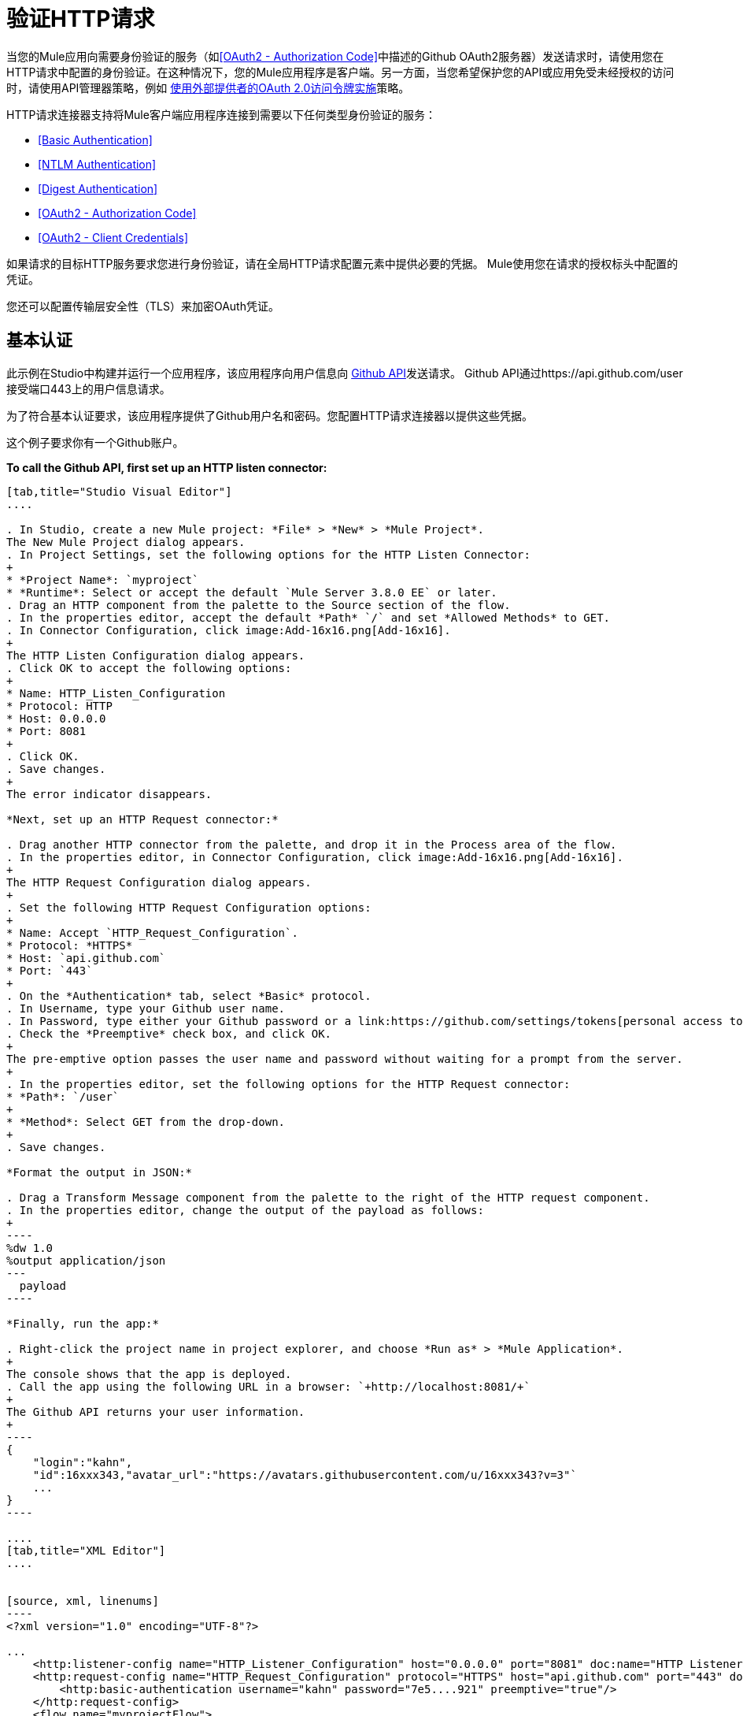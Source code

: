 = 验证HTTP请求
:keywords: http, authentication, security, users, connectors, anypoint, studio, oauth, basic auth, digest

当您的Mule应用向需要身份验证的服务（如<<OAuth2 - Authorization Code>>中描述的Github OAuth2服务器）发送请求时，请使用您在HTTP请求中配置的身份验证。在这种情况下，您的Mule应用程序是客户端。另一方面，当您希望保护您的API或应用免受未经授权的访问时，请使用API​​管理器策略，例如 link:/api-manager/external-oauth-2.0-token-validation-policy[使用外部提供者的OAuth 2.0访问令牌实施]策略。

HTTP请求连接器支持将Mule客户端应用程序连接到需要以下任何类型身份验证的服务：

*  <<Basic Authentication>>
*  <<NTLM Authentication>>
*  <<Digest Authentication>>
*  <<OAuth2 - Authorization Code>>
*  <<OAuth2 - Client Credentials>>

如果请求的目标HTTP服务要求您进行身份验证，请在全局HTTP请求配置元素中提供必要的凭据。 Mule使用您在请求的授权标头中配置的凭证。

您还可以配置传输层安全性（TLS）来加密OAuth凭证。

== 基本认证

此示例在Studio中构建并运行一个应用程序，该应用程序向用户信息向 link:https://developer.github.com/v3[Github API]发送请求。 Github API通过https://api.github.com/user接受端口443上的用户信息请求。

为了符合基本认证要求，该应用程序提供了Github用户名和密码。您配置HTTP请求连接器以提供这些凭据。

这个例子要求你有一个Github账户。

*To call the Github API, first set up an HTTP listen connector:*

[tabs]
------
[tab,title="Studio Visual Editor"]
....

. In Studio, create a new Mule project: *File* > *New* > *Mule Project*.
The New Mule Project dialog appears.
. In Project Settings, set the following options for the HTTP Listen Connector:
+
* *Project Name*: `myproject`
* *Runtime*: Select or accept the default `Mule Server 3.8.0 EE` or later.
. Drag an HTTP component from the palette to the Source section of the flow.
. In the properties editor, accept the default *Path* `/` and set *Allowed Methods* to GET.
. In Connector Configuration, click image:Add-16x16.png[Add-16x16].
+
The HTTP Listen Configuration dialog appears.
. Click OK to accept the following options:
+
* Name: HTTP_Listen_Configuration
* Protocol: HTTP
* Host: 0.0.0.0
* Port: 8081
+
. Click OK.
. Save changes.
+
The error indicator disappears.

*Next, set up an HTTP Request connector:*

. Drag another HTTP connector from the palette, and drop it in the Process area of the flow.
. In the properties editor, in Connector Configuration, click image:Add-16x16.png[Add-16x16].
+
The HTTP Request Configuration dialog appears.
+
. Set the following HTTP Request Configuration options:
+
* Name: Accept `HTTP_Request_Configuration`.
* Protocol: *HTTPS*
* Host: `api.github.com`
* Port: `443`
+
. On the *Authentication* tab, select *Basic* protocol.
. In Username, type your Github user name.
. In Password, type either your Github password or a link:https://github.com/settings/tokens[personal access token].
. Check the *Preemptive* check box, and click OK.
+
The pre-emptive option passes the user name and password without waiting for a prompt from the server.
+
. In the properties editor, set the following options for the HTTP Request connector:
* *Path*: `/user`
+
* *Method*: Select GET from the drop-down.
+
. Save changes.

*Format the output in JSON:*

. Drag a Transform Message component from the palette to the right of the HTTP request component.
. In the properties editor, change the output of the payload as follows:
+
----
%dw 1.0
%output application/json
---
  payload
----

*Finally, run the app:*

. Right-click the project name in project explorer, and choose *Run as* > *Mule Application*.
+
The console shows that the app is deployed.
. Call the app using the following URL in a browser: `+http://localhost:8081/+`
+
The Github API returns your user information.
+
----
{
    "login":"kahn",
    "id":16xxx343,"avatar_url":"https://avatars.githubusercontent.com/u/16xxx343?v=3"`
    ...
}
----

....
[tab,title="XML Editor"]
....


[source, xml, linenums]
----
<?xml version="1.0" encoding="UTF-8"?>

...
    <http:listener-config name="HTTP_Listener_Configuration" host="0.0.0.0" port="8081" doc:name="HTTP Listener Configuration"/>
    <http:request-config name="HTTP_Request_Configuration" protocol="HTTPS" host="api.github.com" port="443" doc:name="HTTP Request Configuration">
        <http:basic-authentication username="kahn" password="7e5....921" preemptive="true"/>
    </http:request-config>
    <flow name="myprojectFlow">
        <http:listener config-ref="HTTP_Listener_Configuration" path="/" doc:name="HTTP"/>
        <http:request config-ref="HTTP_Request_Configuration" path="/user" method="GET" doc:name="HTTP"/>
        <dw:transform-message doc:name="Transform Message">
            <dw:set-payload><![CDATA[%dw 1.0
%output application/json
---
  payload]]></dw:set-payload>
        </dw:transform-message>
    </flow>
</mule>

----

....
------

==  NTLM身份验证

NT LAN管理器（NTLM）身份验证取代Microsoft LAN Manager（LANMAN）（一种较旧的Microsoft产品）中的身份验证协议。 NTLM在Mule 3.7及更高版本中可用。

在此示例中，GET请求会发送到++ http：//www.example.com/test++，并使用提供的用户名和密码添加"Authorization"标头。

[tabs]
------
[tab,title="Studio Visual Editor"]
....
. Drag an HTTP Connector to your canvas, create a new Connector Configuration element for it
. Select the *Authentication* tab
. In the Protocol dropdown menu, pick *NTLM*
. Provide your Username and Password (or references to properties that contain them), also optionally your Domain and Workstation
....
[tab,title="XML Editor"]
....
NTML authentication is configured in the same way as Basic Authentication, just provide username and password in the attributes of the child element. The only difference is that the child element is differently named: "ntml-authentication" and that you can optionally add domain and workstation attributes.

[source, xml, linenums]
----
<http:request-config name="HTTP_Request_Configuration" host="example.com" port="8081" doc:name="HTTP Request Configuration">
        <http:ntlm-authentication username="myuser" password="mypass" domain="mydomain"/>
</http:request-config>

<flow name="digest_flow">
    ...
    <http:request config-ref="HTTP_Request_Configuration" path="test" method="GET" />

</flow>
----

....
------

== 摘要式身份验证

[tabs]
------
[tab,title="Studio Visual Editor"]
....
. Drag an HTTP Connector to your canvas, create a new Connector Configuration element for it
. Select the *Authentication* tab
. In the Protocol dropdown menu, pick *Digest*
. Provide your Username and Password (or references to properties that contain them)
....
[tab,title="XML Editor"]
....
Digest authentication is configured in the same way as Basic Authentication, just provide username and password in the attributes of the child element. The only difference is that the child element is differently named: "digest-authentication".

[source, code, linenums]
----

<http:request-config name="HTTP_Request_Configuration" host="example.com" port="8081" doc:name="HTTP Request Configuration">
        <http:digest-authentication username="myuser" password="mypass"/>
    </http:request-config>

<flow name="digest_flow">
    ...
    <http:request config-ref="HTTP_Request_Configuration" path="test" method="GET" />

</flow>
----

....
------

在此示例中，GET请求会发送到++ http：//www.example.com/test++，并使用提供的用户名和密码添加"Authorization"标头。

==  OAuth2  - 授权码

OAuth2  - 授权码配置OAuth 2.0授权码授权类型。 OAuth认证服务器保存受OAuth保护的资源。例如，对Github API的调用可以通过 link:https://developer.github.com/v3/oauth/[Github服务器使用OAuth]进行认证。本节中的示例向您展示了如何创建Mule客户端应用程序来访问Github OAuth身份验证服务器上的受保护资源（Github用户数据）。该示例涵盖以下内容：

* 安装
* 创建Mule客户端应用程序
* 运行Mule客户端应用程序

这个例子要求你有一个Github账户。

=== 安装

首先，您在认证服务器上注册客户端应用程序。认证服务器为Mule客户端应用分配客户端ID和客户端密钥。该应用程序稍后使用这些凭据向身份验证服务器标识自己。在注册过程中，您还可以将URL提供给Mule应用程序主页和应用程序回调URL。

image::authentication-in-http-requests-75e03.png[认证功能于HTTP的请求，75e03]


*To set up the example Mule client application:*

. 登录到Github。
您的Github个人设置中的.  link:https://github.com/settings/applications/new[注册应用程序]。在*Register a new OAuth application*页面上，填写以下文本框：
+
* 应用程序名称：键入任意应用程序名称。在这个例子中，使用`oauth-grant-code`。
* 首页网址：对于此示例，请使用`+http://localhost:8082+`。
* 授权回调网址：对于此示例，请使用`+http://localhost:8082/callback+`。
* 点击*Register application*。
+
Github为`+https://github.com/settings/applications/<app number>+`上的注册应用程序创建一个页面，其中包含Github分配的客户端ID和客户端密钥。

=== 创建Mule客户端应用程序

在本节中，您将创建使用Github分配的客户端ID和客户端密钥访问Github OAuth2身份验证服务器上的用户数据的Mule客户端应用程序。该示例由一个HTTP侦听连接器，一个HTTP请求连接器和一个用于将纯文本转换为JSON的DataWeave（转换）组件组成。在HTTP请求者中，您配置对认证服务器的访问。

在以下过程中，您可以配置多个选项，包括这些选项：

*   *localauthorizationUrl*
+
在应用程序中定义一个用于侦听传入请求的URL。
+
*  *Authorization URL*
+
link:https://developer.github.com/v3/oauth/#web-application-flow[由Github提供]，此URL将用户请求从Mule客户端应用程序重定向到Github身份验证服务器的授权URL。
+
*  *Token URL*
+
Mule客户端应用程序将令牌发送到您在Mule客户端应用程序中配置的*Token URL*。

*To configure the Mule client app for accessing the Github authentication server:*

[tabs]
------
[tab,title="Studio Visual Editor"]
....

. In Studio, create a new Mule project: *File* > *New* > *Mule Project*.
+
The New Mule Project dialog appears.
+
. In Project Settings, set the following options for the HTTP Listen Connector:
+
* *Project Name*: `oauth-grant-code`
* *Runtime*: Select or accept the default `Mule Server 3.8.0 EE` or later.
. Drag an HTTP component from the palette to the Source section of the flow.
. In the properties editor, accept the default *Path* `/`.
. In Connector Configuration, click image:Add-16x16.png[Add-16x16].
+
The HTTP Request Configuration dialog appears.
. Click OK to accept the following options:
+
* Name: HTTP_Request_Configuration
* Protocol: HTTP
* Host: 0.0.0.0
* Port: 8081
* Base Path: /github
+
. Click OK.
. Save changes.
+
The error indicator disappears.

*Next, set up an HTTP request connector:*

. Drag another HTTP connector from the palette, and drop it in the Process area of the flow.
. In the properties editor, in Connector Configuration, click image:Add-16x16.png[Add-16x16].
+
The HTTP Request Configuration dialog appears.
+
. Set the following HTTP Request Configuration options:
+
* Name: Accept `HTTP_Request_Configuration`.
* Protocol: *HTTPS*
* Host: `api.github.com`
* Port: `443`
+
. On the *Authentication* tab, select `OAuth2 - Authorization Code`.
. Set the following options:
+
* Client Id: Type the client Id that Github provided when you registered the app.
* Client Secret: Type the client secret that Github provided when you registered the app.
* Redirection URL: `+http://localhost:8082/callback+`
+
This value matches the value you configured for *Authorization callback URL* when registering the app in Github.
* Authorization Url: `+https://github.com/login/oauth/authorize+`
* Local Authorization Url: `+https://localhost:8082/login+`
* Token Url: `+https://github.com/login/oauth/access_token+`
* Access Token: `#[payload.'access_token']`
+
This MEL expression link:/mule-user-guide/v/3.8/authentication-in-http-requests#extracting-parameters-from-the-token-url-response[extracts an access token].
+
* Refresh Token: `#[payload.'access_token']`
+
You can use the same MEL expression for the refresh token; however, Github doesn't actually use a refresh token.
+
image::authentication-in-http-requests-c2070.png[authentication-in-http-requests-c2070]
+
. Click OK.
. Save changes.
. Drag a Transform Message component from the palette to the right of the HTTP request component.
. In the properties editor, change the output of the payload as follows:
+
----
%dw 1.0
%output application/json
---
  payload
----
+
This formats the output of the user data in Github.

....
[tab,title="XML Editor"]
....
Within the global configuration of the connector, add an `oauth2:authorization-code-grant-type` child element, include the following values in it:

* The *clientId* and *clientSecret*.
+
Use the client ID and client secret you received from Github when registering your application.
* The *redirectionUrl* to which the Github authentication server will send the access token once the RO grants you access.

If you were required to provide a redirect URL when registering your application with Github, this value must match what you provided there.

Inside this element, add a `oauth2:authorization-request` child element with the following attributes:

* The *authorizationUrl* that the Github authentication server exposes
* The *localauthorizationUrl*

Also, at the same level, add a `oauth2:token-request` child element with the following attribute:

* The *tokenUrl* that the Github authentication server exposes

[source, xml, linenums]
----
    <http:listener-config name="HTTP_Listener_Configuration" host="0.0.0.0" port="8081" doc:name="HTTP Listener Configuration" basePath="/github"/>
    <http:request-config name="HTTP_Request_Configuration" protocol="HTTPS" host="api.github.com" port="443" doc:name="HTTP Request Configuration">
        <oauth2:authorization-code-grant-type clientId="27...df" clientSecret="ae...6" redirectionUrl="http://localhost:8082/callback">
            <oauth2:authorization-request authorizationUrl="https://github.com/login/oauth/authorize" localAuthorizationUrl="http://localhost:8082/login" />
            <oauth2:token-request tokenUrl="https://github.com/login/oauth/access_token">
                <oauth2:token-response accessToken="#[payload.'access_token']" refreshToken="#[payload.'access_token']"/>
            </oauth2:token-request>
        </oauth2:authorization-code-grant-type>
    </http:request-config>
    <flow name="oauth-grant-codeFlow">
        <http:listener config-ref="HTTP_Listener_Configuration" path="/" doc:name="HTTP"/>
        <http:request config-ref="HTTP_Request_Configuration" path="/user" method="GET" doc:name="HTTP">
            <http:request-builder>
                <http:header headerName="Accept" value="application/vnd.github.v3+json"/>
            </http:request-builder>
        </http:request>
        <dw:transform-message doc:name="Transform Message">
            <dw:set-payload><![CDATA[%dw 1.0
%output application/json
---
  payload]]></dw:set-payload>
        </dw:transform-message>
    </flow>
----
....
------

=== 运行Mule客户端应用程序

部署Mule客户端应用程序后，请按照本节中的过程运行该应用程序。该程序涵盖以下行动：

* 提交Github访问Mule客户端应用程序的HTTP请求（下图中的＃1）
+
客户端应用程序将请求重定向到Github身份验证服务器（图中＃2）。 Github提示您登录并授权您注册的客户端应用程序。
* 使用您的Github登录帐户凭据登录并授权应用程序（图中＃3-4）
+
作为响应，Github认证服务器返回一个*access token*（图中的＃5）。
+
image::authentication-in-http-requests-42011.png[认证功能于HTTP的请求-42011]
+
* 使用访问令牌请求安全的用户数据（下图中的＃1-2）
+
客户端应用程序从Github认证服务器获取用户数据（图中＃3）。
+
image::authentication-in-http-requests-278ae.png[认证功能于HTTP的请求，278ae]

*To run the Mule client app to get Github user data:*

在访问令牌过期之前执行以下步骤：

. 在项目浏览器中右键单击项目名称，然后选择*Run as*> *Mule Application*。
+
控制台显示应用程序已部署。
+
. 在浏览器中输入本地授权网址“+ http://localhost:8082/login+` to initiate the link:https://tools.ietf.org/html/rfc6749#section-4.1[OAuth2舞蹈]”。
+
Github提示你登录。
+
. 使用您的Github用户名和密码登录。
+
Github提示您授权您注册的应用程序运行。
+
image::authentication-in-http-requests-96a5d.png[认证功能于HTTP的请求，96a5d]
+
. 点击*Authorize application*。
+
`Successfully retrieved access token`在用于启动OAuth2舞蹈的浏览器中显示为正文文本。
+
要返回令牌以获取数据，请在浏览器中输入以下网址：`+http://localhost:8081/github+`
+
Github API返回您的用户信息。
+
----
{
    "login":"kahn",
    "id":16xxx343,"avatar_url":"https://avatars.githubusercontent.com/u/16xxx343?v=3"`
    ...
}
----

=== 使用范围

在Mule客户端应用程序中配置*scopes*属性是可选的，并且不需要Github示例。要配置范围，请定义认证服务器中可用的OAuth范围的逗号分隔列表。 OAuth中的范围就像安全角色。

=== 将自定义参数发送到授权URL

有些OAuth实现需要或允许在调用OAS的认证URL时发送额外的查询参数。

[tabs]
------
[tab,title="Studio Visual Editor"]
....
. Drag an HTTP Connector to your canvas, create a new Connector Configuration element for it.
. Select the *Authentication* tab.
. In the Protocol dropdown menu, pick *OAuth2 - Authorization Code*.
. Fill in the same fields as in the previous example.
. Click the *Add Custom Parameter* as many times as you need and define a name and value for each custom parameter.
....
[tab,title="XML Editor"]
....
This example includes two `Oauth2:custom-parameter` child elements that define parameters that are specific to this API.

[source, xml, linenums]
----
<http:request-config name="HTTP_Request_Configuration" host="api.box.com" port="443" basePath="/2.0" doc:name="HTTP Request Configuration" >
        <oauth2:authorization-code-grant-type clientId="your_client_id" clientSecret="your_client_secret" redirectionUrl="http://localhost:8082/redirectUrl">
            <oauth2:authorization-request authorizationUrl="http://www.box.com/api/oauth2/authorize" localAuthorizationUrl="http://localhost:8082/authorization">
                <oauth2:custom-parameters>
                    <oauth2:custom-parameter paramName="box_device_id" value="123142"/>
                    <oauth2:custom-parameter paramName="box_device_name" value="my-phone"/>
                </oauth2:custom-parameters>
            </oauth2:authorization-request>
            <oauth2:token-request tokenUrl="http://www.box.com/api/oauth2/token"/>
        </oauth2:authorization-code-grant-type>
    </http:request-config>
----

....
------

=== 覆盖重定向URI（外部redirect_uri）

link:https://tools.ietf.org/html/rfc6749[OAuth 2.0规范]描述了从重定向的目标站点检查重定向URI。 OAuth认证服务器使用URL向Mule服务器提供认证码以检索访问令牌。如果您提供此URL，Mule会在用于存储验证代码的URL处创建一个端点，除非已经注册了一个端点来手动提取授权代码。

您可以通过设置系统属性`mule.oauth2.externalRedirectUrl`来配置外部重定向URI。

例如，使用`mule.oauth2.externalRedirectUrl`对于将应用程序部署到CloudHub特别有用。在认证配置中，您需要使用以下格式指定redirectionURL：

例如，重定向URL是 http://localhost:8082/callback in the link:/mule-user-guide/v/3.8/authentication-in-http-requests#creating-the-mule-client-app[前面的例子]：

要为CloudHub创建端点，Mule必须以不同的格式为CloudHub创建端点。例如：

`+https://<app>.cloudhub.io/<redirect Uri>+`

要指示Mule以正确的格式为CloudHub创建端点，请在您的Mule属性文件中包含`mule.oauth2.externalRedirectUrl`系统属性。例如：

----
mule.env=dev
mule.oauth2.externalRedirectUrl=http://<app>.cloudhub.io/callback
...
----

=== 从令牌URL响应中提取参数

从认证服务器获得授权码后，您向服务器的令牌URL发送请求以接收*access token*。

OAuth规范中未定义对令牌URL请求的响应格式。每个实现可能因此返回不同的响应格式。默认情况下，Mule希望响应采用JSON格式。在这种情况下，HTTP响应连接器知道如何提取所需的信息，只要其元素的名称如下所示：

*  *access token*：JSON字段必须命名为`access_token`
*  *refresh token*：JSON字段必须命名为`refresh_token`
*  *expires*：JSON字段必须命名为`expires_in`

当响应采用JSON格式时，会自动提取参数，并且您可以使用 link:/mule-user-guide/v/3.8/mule-expression-language-mel[MEL表达式]在Mule消息中引用这些值，这些值是对对令牌URL的请求的响应生成的，如前面的Github例。

当响应不是JSON格式时，您必须先配置连接器，以便知道如何提取这些值。在以下示例中，连接器期望响应具有`application/x-www-form-urlencoded`的{​​{0}}，因此响应的主体将转换为有效内容中的映射。通过MEL表达式提取地图中的值，例如`#[payload.'access_token']`。

[tabs]
------
[tab,title="Studio Visual Editor"]
....

On the *Authentication* tab, configure the options as follows for the *OAuth2 - Authorization Code*:

** Access Token: `#[payload.'access_token']`
** Expires In `#[payload.'expires_in']`
** Refresh Token `#[payload.'refresh_token']`
....
[tab,title="XML Editor"]
....
This example includes two `Oauth2:custom-parameter` child elements that define parameters specific to this API.

[source, xml, linenums]
----
<http:request-config name="HTTP_Request_Configuration" host="api.box.com" port="443" basePath="/2.0" doc:name="HTTP Request Configuration">
        <oauth2:authorization-code-grant-type clientId="your_client_id" clientSecret="your_client_secret" redirectionUrl="http://localhost:8082/redirectUrl">
            <oauth2:authorization-request authorizationUrl="http://www.box.com/api/oauth2/authorize" localAuthorizationUrl="http://localhost:8082/authorization"/>
            <oauth2:token-request tokenUrl="http://www.box.com/api/oauth2/token">
                <oauth2:token-response accessToken="#[payload.'access_token']" expiresIn="#[payload.'expires_in']" refreshToken="#[payload.'refresh_token']"/>
            </oauth2:token-request>
        </oauth2:authorization-code-grant-type>
    </http:request-config>
----

....
------

=== 刷新访问令牌自定义

您从令牌URL获取的访问令牌最终会过期。令牌有效的时间长度取决于验证服务器的实现。访问令牌到期后，您可以通过使用令牌URL响应提供的*refresh access token*来检索新的访问令牌，而不是再次浏览整个过程。

Mule自动处理这个用例。因此，默认情况下，当执行HTTP请求连接器时，如果响应的状态码为403，mule将调用令牌URL并获取新的访问令牌。

您可以自定义Mule执行其中一个请求以使用 link:/mule-user-guide/v/3.8/mule-expression-language-mel[MEL表达]获取新的访问令牌。该表达式针对从HTTP请求连接器调用的响应生成的Mule消息进行评估。

[tabs]
------
[tab,title="Studio Visual Editor"]
....
On the *Authentication* tab, configure the *Request Token When* field with the following MEL expression:
#`[xpath3('/response/status/text()', payload, 'STRING') == ‘unauthorized’]`
....
[tab,title="XML Editor"]
....
To set when to perform a call to obtain a new access token, set a MEL expression for the attribute `refreshTokenwhen` in the `oauth2:token-request` element.

[source, xml, linenums]
----
<http:request-config name="HTTP_Request_Configuration" host="api.box.com" port="443" basePath="/2.0" doc:name="HTTP Request Configuration">
        <oauth2:authorization-code-grant-type clientId="your_client_id" clientSecret="your_client_secret" redirectionUrl="http://localhost:8082/redirectUrl">
            <oauth2:authorization-request authorizationUrl="http://www.box.com/api/oauth2/authorize" localAuthorizationUrl="http://localhost:8082/authorization"/>
            <oauth2:token-request tokenUrl="{{0}}"/>
        </oauth2:authorization-code-grant-type>
    </http:request-config>
----

....
------

请求授权失败时，响应包含名为*status*的值为`‘unauthorized’`的XML节点。在前面的例子中，MEL表达式评估该条件。当它评估为真时，Mule向令牌URL发送请求以检索新的访问令牌。

代表多个用户访问资源=== 

在前面的例子中，你认证了一个用户。您可以通过定义在授权期间识别每个用户的方式，为单个应用程序中的多个用户处理访问令牌。在此期间，您向令牌URL发送请求以检索访问令牌，并使用获取的访问令牌对API执行操作。

要确定哪个用户授予访问Mule客户端应用程序的权限，请定义一个MEL表达式，以针对对本地授权URL的调用检索*Resource Owner ID*。

[tabs]
------
[tab,title="Studio Visual Editor"]
....
On the *Authentication* tab, configure the options as follows for the *OAuth2 - Authorization Code*: In the Advanced section of the Authentication tab, set:

* *Resource Owner ID* to `#[flowVars.'userId']`
* *Local Authorization URI*
#[message.inboundProperties.'http.query.params'.userId]

The field *Resource Owner ID* must be set with a MEL expression that allows each execution of the HTTP Request Connector to retrieve the RO identifier from the Mule Message. So on this example, whenever the HTTP Request Connector is executed, there must be a flow variable named ‘userId’ with the RO identifier to use. To create this variable, you can add a Variable transformer to your flow, positioned before the HTTP Request Connector, and configure the transformer to create the userId variable in the Mule Message.

The *Local Authorization* *URI* field (the one in the Advanced section), defines that in order to get the RO identifier, the `userId` query parameter must be parsed from the call done to the local authorization URL.

So if you hit `http://localhost:8082/authorization?userId=john`, then the RO john can grant access to the CA on his behalf. If you hit `http://localhost:8082/authorization?userId=peter` then the RO peter can grant access to the CA on his behalf.
....
[tab,title="XML Editor"]
....
Set `resourceOwnerId` to `#[flowVars.'userId']` and `localAuthorizationUrlResourceOwnerId` to  `#[message.inboundProperties.'http.query.params'.userId]`

[source, xml, linenums]
----
<http:request-config name="HTTP_Request_Configuration" host="api.box.com" port="443" basePath="/2.0" doc:name="HTTP Request Configuration" tlsContext-ref="TLS_Context">
        <oauth2:authorization-code-grant-type clientId="your_client_id" clientSecret="your_client_secret" redirectionUrl="{{0}}"
resourceOwnerId="#[flowVars.'userId']">
            <oauth2:authorization-request authorizationUrl="http://www.box.com/api/oauth2/authorize" localAuthorizationUrl="http://localhost:8082/authorization" scopes="access_user_details, read_user_files"/>
            <oauth2:token-request tokenUrl="{{0}}" />
        </oauth2:authorization-code-grant-type>
    </http:request-config>
----

The attribute `resourceOwnerId` must be set with a MEL expression that allows each `http:request` execution to retrieve the RO identifier from the Mule Message. So on this example, whenever the `http:request` is executed, there must be a flow variable named ‘userId’ with the RO identifier to use.

[source, xml, linenums]
----
<flow name="accessROFolders">
        <set-variable variableName="userId" value="#['Peter']" doc:name="Variable"/>
        <http:request config-ref="HTTP_Request_Configuration" path="/folders" method="GET" doc:name="HTTP"/>
    </flow>
----

The attribute localAuthorizationUrlResourceOwnerId defines that, in order to get the RO identifier, the `userId` query parameter must be parsed from the call done to the local authorization URL.

So if you hit `http://localhost:8082/authorization?userId=john`, then the RO john can grant access to the CA on his behalf. If you hit `http://localhost:8082/authorization?userId=peter` then the RO peter can grant access to the CA on his behalf.

....
------

=== 为OAuth授权码使用HTTPS

当您需要使用HTTPS与生产环境中典型的身份验证服务器进行通信时，请将HTTPS编码应用于所有请求中的OAuth凭据，包括为以下操作执行的操作：

本地授权网址* 
* 授权网址
重定向网址* 
* 令牌网址

通过在HTTP请求连接器身份验证设置中指定TLS上下文，将在所有这些请求中处理这个问题。

[tabs]
------
[tab,title="Studio Visual Editor"]
....
On the *Authentication* tab, configure the options as follows for the *OAuth2 - Authorization Code*:

. In the TLS configuration section, select *Use Global TLS Config*
. Click the green plus sign next to the field to create a new TLS Context
. Set up the trust store and key store configuration and click OK to save

The TLS settings in the Authentication tab encode your OAuth credentials. The TLS/SSL tab of the HTTP Request Configuration encode the request body.
====

....
[tab,title="XML Editor"]
....
Set `tlsContext-ref` to reference a TLS context element, provide your trust store and key store credentials in this element.

[source, xml, linenums]
----
<http:request-config name="HTTP_Request_Configuration_HTTPS" host="api.box.com" port="443" basePath="/2.0" doc:name="HTTP Request Configuration" tlsContext-ref="TLS_Context" protocol="HTTPS">
        <oauth2:authorization-code-grant-type clientId="your_client_id" clientSecret="your_client_secret" redirectionUrl="http://localhost:8082/redirectUrl" tlsContext-ref="TLS_Context">
            <oauth2:authorization-request authorizationUrl="https://www.box.com/api/oauth2/authorize" localAuthorizationUrl="https://localhost:8082/authorization" scopes="access_user_details, read_user_files"/>
            <oauth2:token-request tokenUrl="https://www.box.com/api/oauth2/token" />
        </oauth2:authorization-code-grant-type>
    </http:request-config>

    <tls:context name="TLS_Context" doc:name="TLS Context">
        <tls:trust-store path="your_trust_store" password="your_password"/>
        <tls:key-store path="your_keystore_path" password="your_password" keyPassword="your_key_password"/>
    </tls:context>
----


The `tlsContext-ref` attribute of the `oauth2:authorization-code-grant-type` element is for encoding your OAuth credentials. The `tls:context` child element of the `http:request-config` is for encoding your request's body.

....
------

==  OAuth2  - 客户端凭证

在OAuth身份验证 - 客户端凭据选项卡上，配置客户端凭据授权类型。

OAuth身份验证服务器（*OAS*）是一个用于保存受OAuth保护的资源的服务器。例如：Box服务器提供了一个包含OAuth认证的API。

客户端应用程序（*CA*）是尝试访问属于资源所有者且保存在OAuth身份验证服务器中的受保护资源的服务器。例如：一个Mule服务器试图访问属于Box用户的资源并保存在Box服务器中。

在这种情况下，资源所有者（RO）也是CA.这意味着认证机构被认可机构授权，这使得整个程序变得更加简单。

image:oauth+danceposta+simple.png[oauth舞蹈发布简单]

.  CA必须向OAS服务器注册应用程序。发生这种情况时，OAS会将证书分配给CA，以便以后使用该证书来识别自身：*client ID*和*client secret*。 OAS还必须提供*Token URL*，CA可以在稍后发送HTTP请求以检索访问受保护资源时所需的*access token*。
.  CA向OAS的*Token URL*发出请求，其中包含其客户ID以证明其身份。作为回应，美洲国家组织授予它*access token*。
. 使用此访问令牌，CA现在可以自由访问OAS中的受保护资源，只要它包含在其请求中即可。根据OAS定义的策略，此令牌最终可能会过期。

=== 配置

客户端凭据授权类型旨在由CA用来代表自己授予对应用程序的访问权限，而不是代表OAS中的RO（资源所有者）。要获取访问令牌，您需要的只是应用程序凭据。

[tabs]
------
[tab,title="Studio Visual Editor"]
....
. Drag an HTTP Connector to your canvas, create a new Connector Configuration element for it
. Select the *Authentication* tab
. In the Protocol dropdown menu, pick *OAuth2 - Client Credentials*
. Fill in the following fields:

** The *Client Id* and *Client Secret* the OAS gave you when registering your application.
** The *Scopes* field is optional, it allows you to define a comma separated list of OAuth scopes available in the OAS. Scopes in OAuth are very much like security roles.
** The *Token URI* that the OAS exposes
....
[tab,title="XML Editor"]
....
You must include the following information:

* The *clientId* and *clientSecret* the OAS gave you when registering your application.
* The  *scopes* attribute is optional, it allows you to define a comma separated list of OAuth scopes available in the OAS. Scopes in OAuth are very much like security roles.
* The *tokenUrl* that the OAS exposes

[source, xml, linenums]
----
<http:request-config name="HTTP_Request_Configuration" host="some.api.com" port="80" basePath="/api/1.0" doc:name="HTTP Request Configuration">
        <oauth2:client-credentials-grant-type clientId="your_client_id" clientSecret="your_client_secret">
            <oauth2:token-request tokenUrl="http://some.api.com/api/1.0/oauth/token" scopes="access_user_details, read_user_files"/>
</oauth2:client-credentials-grant-type>
    </http:request-config>
----

....
------

当部署mule应用程序时，它将尝试检索访问令牌。如果应用程序无法检索访问令牌，则会在部署中失败。

=== 从令牌URL响应中提取参数

适用于授权码的相同行为可以应用于客户端凭据授权类型。

=== 刷新访问令牌自定义

适用于授权码的相同行为可以应用于客户端凭据授权类型。

== 令牌管理器配置

通过使用令牌管理器配置，可以访问客户端凭证和授权代码的授权信息。

[tabs]
------
[tab,title="Studio Visual Editor"]
....
. Drag an HTTP Connector to your canvas, create a new Connector Configuration element for it
. Select the *Authentication* tab
. In the Protocol dropdown menu, pick *OAuth2 - Client Credentials*
. In the Advanced section of the form, click the *green plus sign* next to *Token Manager* to create a new token manager
. Assign it a reference to an object store
....
[tab,title="XML Editor"]
....
The tokenManager-ref attribute need to reference a token-manager-config element in the configuration.

[source, xml, linenums]
----
<oauth2:token-manager-config name="Token_Manager_Config"  doc:name="Token Manager Config"/>

    <http:request-config name="HTTP_Request_Configuration" host="api.box.com" port="443" basePath="/2.0" doc:name="HTTP Request Configuration">
        <oauth2:authorization-code-grant-type clientId="your_client_id" clientSecret="your_client_secret" redirectionUrl="{{0}}" resourceOwnerId="#[flowVars.'userId']">
            <oauth2:authorization-request authorizationUrl="https://www.box.com/api/oauth2/authorize" localAuthorizationUrl="https://localhost:8082/authorization" scopes="access_user_details, read_user_files"/>
            <oauth2:token-request tokenUrl="https://www.box.com/api/oauth2/token"/>
        </oauth2:authorization-code-grant-type>
    </http:request-config>
----
....
------

=== 通过令牌管理器访问授权信息

一旦令牌管理器与授权授权类型相关联（在下面的示例中，使用授权码），我们可以使用流中任何位置的MEL表达式中的`oauthContext`函数来访问来自OAuth授权的信息。

如果您使用带有*single RO*的{​​{0}}或授权码，请使用以下功能：

[source, code]
----
oauthContext(tokenManagerConfigName)
----

此功能提供从令牌管理器访问OAuth授权信息的权限。

*  `tokenManagerConfigName`：配置中的令牌管理器的名称

如果您通过**multiple RO **使用授权码，请使用以下功能：

[source, code]
----
oauthContext(tokenManagerConfigName, resourceOwnerId)
----

该功能可以访问来自令牌管理器的OAuth授权信息。

*  `tokenManagerConfigName`：配置中的令牌管理器的名称
*  `resourceOwnerId`：RO的标识符。

==== 示例

此表包含如何从令牌管理器检索信息的示例。在您处理您的OAuth身份验证的HTTP请求连接器之后的流中的任何构建块中使用这些表达式。

[%header,cols="2*a"]
|===
|功能 |结果
|  `oauthContext(‘Token_Manager_Config’).accessToken`  | accessToken值
使用ID“Peter”标识的RO的|  `oauthContext(‘Token_Manager_Config’, ‘Peter’).accessToken`  | accessToken值
| `oauthContext(‘Token_Manager_Config’).refreshToken`  | refreshToken值
|  `oauthContext(‘Token_Manager_Config’).expiresIn`  |在值中过期
用于授权URL的|  `oauthContext(‘Token_Manager_Config’).state`  |状态
|  `oauthContext(‘Token_Manager_Config’).`
`tokenResponseParameters.‘a_custom_param_name’`
从令牌URL响应中提取的|自定义参数
|  `oauthContext(‘Token_Manager_Config’, ‘Peter’).`
`tokenResponseParameters.‘a_custom_param_name’`
从RO'Peter'的令牌URL响应中提取的|自定义参数。
|===

=== 访问令牌无效

使用令牌管理器时，您可以阻止特定的RO。

[tabs]
------
[tab,title="Studio Visual Editor"]
....
. Drag an *Invalidate OAuth Context* element to your canvas.
. In its properties editor, set up the *Token Manager Configuration* so that it points to the same *Token Manager* that your HTTP Request Connector references when handling OAuth authentication.
....
[tab,title="XML Editor"]
....

[source, xml, linenums]
----
<flow name="invalidateOauthContext">
    <oauth2:invalidate-oauth-context config-ref="tokenManagerConfig"/>
</flow>
----

....
------

*Invalidate OAuth Context*元素清除存储在令牌管理器中的所有OAuth信息。

当使用单个令牌管理器使用多个RO时，如果只想清除一个RO的OAuth信息，则必须在Invalidate OAuth Context元素中指定资源所有者ID。

[tabs]
------
[tab,title="Studio Visual Editor"]
....
. Drag an *Invalidate OAuth Context* element to your canvas.
. In its properties editor, set up the *Token Manager Configuration* so that it points to the same *Token Manager* that your HTTP Request Connector references when handling OAuth authentication.
. Set the *Resource Owner Id* to an expression that points to the RO you want to clear. For example
#`[flowVars.'resourceOwnerId']`
....
[tab,title="XML Editor"]
....

[source, xml, linenums]
----
<flow name="invalidateOauthContextWithResourceOwnerId">
    <oauth2:invalidate-oauth-context config-ref="tokenManagerConfig" resourceOwnerId="#[flowVars.'resourceOwnerId']"/>
</flow>
----

....
------

=== 自定义令牌管理器对象存储

默认情况下，令牌管理器使用内存中对象存储来存储凭据。您可以使用objectStore-ref属性自定义令牌管理器对象库。 link:/mule-user-guide/v/3.8/mule-object-stores[了解如何配置自定义对象库]。

== 另请参阅

*  HTTP请求连接器
*  HTTP侦听器连接器
* 查看此连接器中可用XML配置选项的 link:/mule-user-guide/v/3.8/http-connector-reference[参考]
*  link:/mule-user-guide/v/3.8/migrating-to-the-new-http-connector[迁移到新的HTTP连接器]
*  link:/mule-user-guide/v/3.8/object-store-module-reference[对象存储模块参考]
